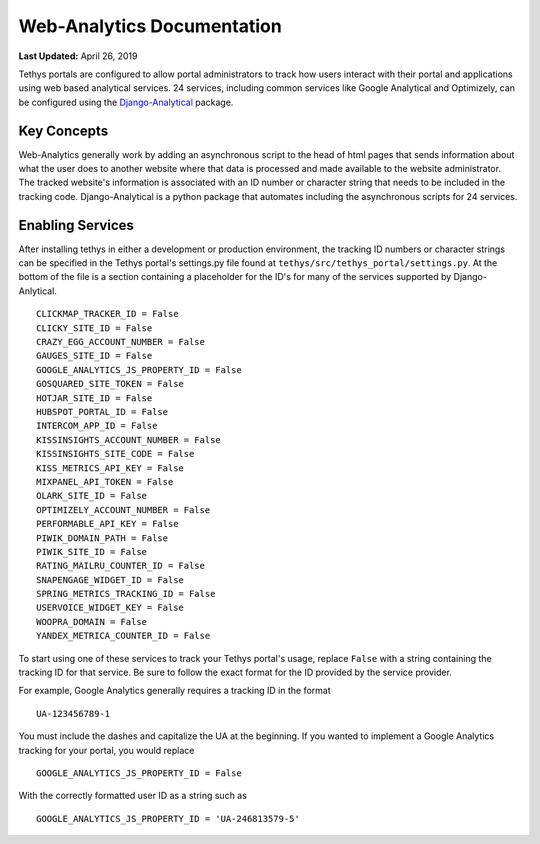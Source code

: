 ***************************
Web-Analytics Documentation
***************************

**Last Updated:** April 26, 2019

.. image:: ../images/software/webanalytics.png
   :width: 300px
   :align: right

Tethys portals are configured to allow portal administrators to track how users interact with their portal and applications using web based analytical services. 24 services, including common services like Google Analytical and Optimizely, can be configured using the `Django-Analytical <https://github.com/jazzband/django-analytical>`_ package.

Key Concepts
============
Web-Analytics generally work by adding an asynchronous script to the head of html pages that sends information about what the user does to another website where that data is processed and made available to the website administrator. The tracked website's information is associated with an ID number or character string that needs to be included in the tracking code. Django-Analytical is a python package that automates including the asynchronous scripts for 24 services.

Enabling Services
=================
After installing tethys in either a development or production environment, the tracking ID numbers or character strings can be specified in the Tethys portal's settings.py file found at ``tethys/src/tethys_portal/settings.py``. At the bottom of the file is a section containing a placeholder for the ID's for many of the services supported by Django-Anlytical.

::

    CLICKMAP_TRACKER_ID = False
    CLICKY_SITE_ID = False
    CRAZY_EGG_ACCOUNT_NUMBER = False
    GAUGES_SITE_ID = False
    GOOGLE_ANALYTICS_JS_PROPERTY_ID = False
    GOSQUARED_SITE_TOKEN = False
    HOTJAR_SITE_ID = False
    HUBSPOT_PORTAL_ID = False
    INTERCOM_APP_ID = False
    KISSINSIGHTS_ACCOUNT_NUMBER = False
    KISSINSIGHTS_SITE_CODE = False
    KISS_METRICS_API_KEY = False
    MIXPANEL_API_TOKEN = False
    OLARK_SITE_ID = False
    OPTIMIZELY_ACCOUNT_NUMBER = False
    PERFORMABLE_API_KEY = False
    PIWIK_DOMAIN_PATH = False
    PIWIK_SITE_ID = False
    RATING_MAILRU_COUNTER_ID = False
    SNAPENGAGE_WIDGET_ID = False
    SPRING_METRICS_TRACKING_ID = False
    USERVOICE_WIDGET_KEY = False
    WOOPRA_DOMAIN = False
    YANDEX_METRICA_COUNTER_ID = False

To start using one of these services to track your Tethys portal's usage, replace ``False`` with a string containing the tracking ID for that service. Be sure to follow the exact format for the ID provided by the service provider.

For example, Google Analytics generally requires a tracking ID in the format

::

    UA-123456789-1

You must include the dashes and capitalize the UA at the beginning. If you wanted to implement a Google Analytics tracking for your portal, you would replace

::

    GOOGLE_ANALYTICS_JS_PROPERTY_ID = False

With the correctly formatted user ID as a string such as

::

    GOOGLE_ANALYTICS_JS_PROPERTY_ID = 'UA-246813579-5'
